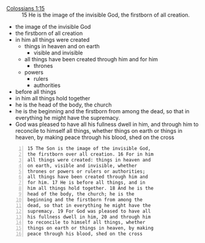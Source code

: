 #+BRAIN_PARENTS: the%20image%20of%20God




+ [[https://biblia.com/bible/esv/colossians/1/15][Colossians 1:15]] :: 15 He is the image of the invisible God, the firstborn of all creation.

+ the image of the invisible God
+ the firstborn of all creation
+ in him all things were created
  - things in heaven and on earth
    - visible and invisible
  - all things have been created through him and for him
    - thrones  
  - powers
    - rulers
    - authorities
- before all things
- in him all things hold together
- he is the head of the body, the church
- he is the beginning and the firstborn from
  among the dead, so that in everything he might
  have the supremacy.
- God was pleased to have all his fullness
  dwell in him, and through him to reconcile to
  himself all things, whether things on earth or
  things in heaven, by making peace through his
  blood, shed on the cross

#+BEGIN_SRC text -n :async :results verbatim code
  15 The Son is the image of the invisible God,
  the firstborn over all creation. 16 For in him
  all things were created: things in heaven and
  on earth, visible and invisible, whether
  thrones or powers or rulers or authorities;
  all things have been created through him and
  for him. 17 He is before all things, and in
  him all things hold together. 18 And he is the
  head of the body, the church; he is the
  beginning and the firstborn from among the
  dead, so that in everything he might have the
  supremacy. 19 For God was pleased to have all
  his fullness dwell in him, 20 and through him
  to reconcile to himself all things, whether
  things on earth or things in heaven, by making
  peace through his blood, shed on the cross
#+END_SRC

